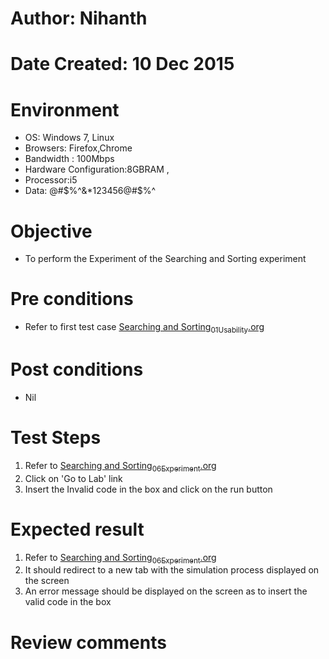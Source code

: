 * Author: Nihanth
* Date Created: 10 Dec 2015
* Environment
  - OS: Windows 7, Linux
  - Browsers: Firefox,Chrome
  - Bandwidth : 100Mbps
  - Hardware Configuration:8GBRAM , 
  - Processor:i5
  - Data: @#$%^&*123456@#$%^

* Objective
  - To perform the Experiment of the Searching and Sorting experiment

* Pre conditions
  - Refer to first test case [[https://github.com/Virtual-Labs/problem-solving-iiith/blob/master/test-cases/integration_test-cases/Searching and Sorting/Searching and Sorting_01_Usability.org][Searching and Sorting_01_Usability.org]]

* Post conditions
   - Nil
* Test Steps
  1. Refer to [[https://github.com/Virtual-Labs/problem-solving-iiith/blob/master/test-cases/integration_test-cases/Searching and Sorting/Searching and Sorting_06_Experiment.org][Searching and Sorting_06_Experiment.org]]
  2. Click on 'Go to Lab' link 
  3. Insert the Invalid code in the box and click on the run button

* Expected result
  1. Refer to [[https://github.com/Virtual-Labs/problem-solving-iiith/blob/master/test-cases/integration_test-cases/Searching and Sorting/Searching and Sorting_06_Experiment.org][Searching and Sorting_06_Experiment.org]]
  2. It should redirect to a new tab with the simulation process displayed on the screen
  3. An error message should be displayed on the screen as to insert the valid code in the box

* Review comments


